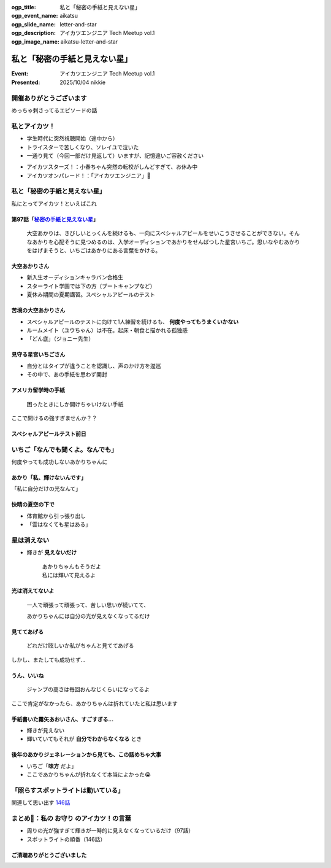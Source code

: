:ogp_title: 私と「秘密の手紙と見えない星」
:ogp_event_name: aikatsu
:ogp_slide_name: letter-and-star
:ogp_description: アイカツエンジニア Tech Meetup vol.1
:ogp_image_name: aikatsu-letter-and-star

============================================================
私と「秘密の手紙と見えない星」
============================================================

:Event: アイカツエンジニア Tech Meetup vol.1
:Presented: 2025/10/04 nikkie

開催ありがとうございます
============================================================

めっちゃ刺さってるエピソードの話

私とアイカツ！
============================================================

* 学生時代に突然視聴開始（途中から）
* トライスターで苦しくなり、ソレイユで泣いた
* 一通り見て（今回一部だけ見返して）いますが、記憶違いご容赦ください

.. revealjs-break::

* アイカツスターズ！：小春ちゃん突然の転校がしんどすぎて、お休み中
* アイカツオンパレード！：「アイカツエンジニア」🤩

私と「秘密の手紙と見えない星」
============================================================

私にとってアイカツ！といえばこれ

.. _秘密の手紙と見えない星: https://www.aikatsu.net/02/story/97.html

.. https://www.tv-tokyo.co.jp/broad_tvtokyo/program/detail/201408/22343_201408281800.html
    あかりは特訓を続けるもスペシャルアピールが成功しない。そんなあかりを心配そうに見つめるのはいちご。思い悩むあかりを励まそうといちごはあかりにある言葉をかける。

第97話「`秘密の手紙と見えない星`_」
--------------------------------------------------

    大空あかりは、きびしいとっくんを続けるも、一向にスペシャルアピールをせいこうさせることができない。そんなあかりを心配そうに見つめるのは、入学オーディションであかりをせんばつした星宮いちご。思いなやむあかりをはげまそうと、いちごはあかりにある言葉をかける。

大空あかりさん
--------------------------------------------------

* 新入生オーディションキャラバン合格生
* スターライト学園では下の方（ブートキャンプなど）
* 夏休み期間の夏期講習。スペシャルアピールのテスト

苦境の大空あかりさん
--------------------------------------------------

* スペシャルアピールのテストに向けて1人練習を続けるも、 **何度やってもうまくいかない**
* ルームメイト（ユウちゃん）は不在。起床・朝食と描かれる孤独感
* 「どん底」（ジョニー先生）

見守る星宮いちごさん
--------------------------------------------------

* 自分とはタイプが違うことを認識し、声のかけ方を逡巡
* その中で、あの手紙を思わず開封

アメリカ留学時の手紙
--------------------------------------------------

    困ったときにしか開けちゃいけない手紙

ここで開けるの強すぎませんか？？

スペシャルアピールテスト前日
--------------------------------------------------

いちご「なんでも聞くよ。なんでも」
======================================================================

何度やっても成功しないあかりちゃんに

あかり「私、輝けないんです」
--------------------------------------------------

「私に自分だけの光なんて」

快晴の夏空の下で
--------------------------------------------------

* 体育館から引っ張り出し
* 「雲はなくても星はある」

星は消えない
======================================================================

* 輝きが **見えないだけ**

    | あかりちゃんもそうだよ
    | 私には輝いて見えるよ

光は消えてないよ
--------------------------------------------------

    一人で頑張って頑張って、苦しい思いが続いてて、

    あかりちゃんには自分の光が見えなくなってるだけ

見ててあげる
--------------------------------------------------

    どれだけ眩しいか私がちゃんと見ててあげる

.. https://x.com/A_Ichigo_H_bot/status/1603834413380403216

しかし、またしても成功せず...

**うん、いいね**
--------------------------------------------------

    ジャンプの高さは毎回おんなじくらいになってるよ

ここで肯定がなかったら、あかりちゃんは折れていたと私は思います

手紙書いた霧矢あおいさん、すごすぎる...
--------------------------------------------------

.. https://x.com/A_Ichigo_H_bot/status/1621294528832446464

* 輝きが見えない
* 輝いていてもそれが **自分でわからなくなる** とき

後年のあかりジェネレーションから見ても、この話めちゃ大事
------------------------------------------------------------

* いちご「**味方** だよ」
* ここであかりちゃんが折れなくて本当によかった😭

「照らすスポットライトは動いている」
============================================================

関連して思い出す `146話 <https://www.aikatsu.net/03/story/146.html>`__

.. https://x.com/A_Ichigo_H_bot/status/1634144271350616064

まとめ🌯：私の **お守り** のアイカツ！の言葉
============================================================

* 周りの光が強すぎて輝きが一時的に見えなくなっているだけ（97話）
* スポットライトの順番（146話）

ご清聴ありがとうございました
--------------------------------------------------
